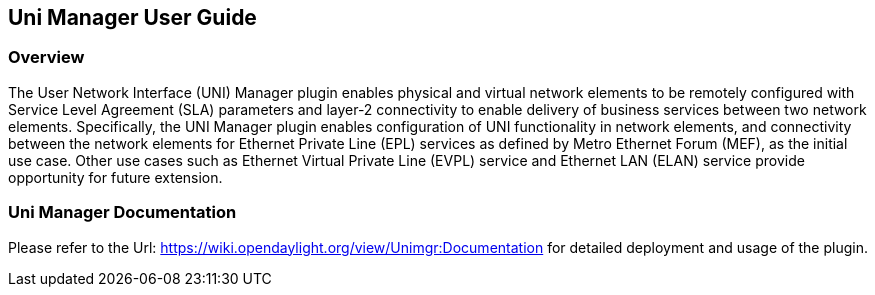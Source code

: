 == Uni Manager User Guide

=== Overview
The User Network Interface (UNI) Manager plugin enables physical and virtual network elements to be remotely configured with Service Level Agreement (SLA) parameters and layer-2 connectivity to enable delivery of business services between two network elements. Specifically, the UNI Manager plugin enables configuration of UNI functionality in network elements, and connectivity between the network elements for Ethernet Private Line (EPL) services as defined by Metro Ethernet Forum (MEF), as the initial use case. Other use cases such as Ethernet Virtual Private Line (EVPL) service and Ethernet LAN (ELAN) service provide opportunity for future extension. 

=== Uni Manager Documentation
Please refer to the Url: https://wiki.opendaylight.org/view/Unimgr:Documentation for detailed deployment and usage of the plugin.